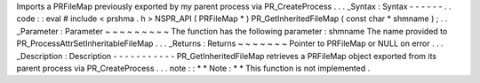 Imports
a
PRFileMap
previously
exported
by
my
parent
process
via
PR_CreateProcess
.
.
.
_Syntax
:
Syntax
-
-
-
-
-
-
.
.
code
:
:
eval
#
include
<
prshma
.
h
>
NSPR_API
(
PRFileMap
*
)
PR_GetInheritedFileMap
(
const
char
*
shmname
)
;
.
.
_Parameter
:
Parameter
~
~
~
~
~
~
~
~
~
The
function
has
the
following
parameter
:
shmname
The
name
provided
to
PR_ProcessAttrSetInheritableFileMap
.
.
.
_Returns
:
Returns
~
~
~
~
~
~
~
Pointer
to
PRFileMap
or
NULL
on
error
.
.
.
_Description
:
Description
-
-
-
-
-
-
-
-
-
-
-
PR_GetInheritedFileMap
retrieves
a
PRFileMap
object
exported
from
its
parent
process
via
PR_CreateProcess
.
.
.
note
:
:
*
*
Note
:
*
*
This
function
is
not
implemented
.
